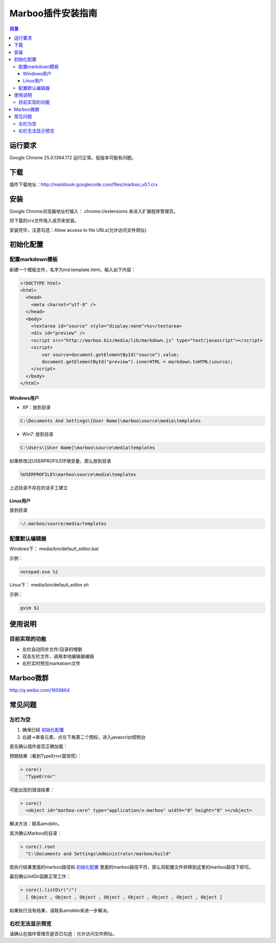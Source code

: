 ===================
Marboo插件安装指南
===================

.. Author: your_name 
.. title:: this is the real title in Jekyll.
.. |date| date:: 2013-03-17 22:38:09
.. publish:: NO
..  This file is created from ~/.marboo/source/media/bin/default.init.rst
.. 本文件由 ~/.marboo/source/media/bin/default.init.rst 复制而来

.. contents:: 目录

运行要求
=========

Google Chrome 25.0.1364.172 运行正常。低版本可能有问题。

下载
=====

插件下载地址：http://markbook.googlecode.com/files/marboo_v0.1.crx

安装
=====

.. image:: /media/images/marboo/crx-install-0.png
.. image:: /media/images/marboo/crx-install-1.png
.. image:: /media/images/marboo/crx-install-2.png
.. image:: /media/images/marboo/crx-install-3.png
.. image:: /media/images/marboo/crx-install-4.png
.. image:: /media/images/marboo/crx-install-5.png
.. image:: /media/images/marboo/crx-install-6.png

Google Chrome浏览器地址栏输入： chrome://extensions 来进入扩展程序管理页。

将下载的crx文件拖入该页来安装。

安装完毕，注意勾选：Allow access to file URLs(允许访问文件网址)

初始化配置
===========

配置markdown模板
------------------

新建一个模板文件，名字为md.template.html，输入如下内容：

.. code-block:: html

    <!DOCTYPE html>
    <html>
      <head>
        <meta charset="utf-8" />
      </head>
      <body>
        <textarea id="source" style="display:none">%s</textarea>
        <div id="preview" />
        <script src="http://marboo.biz/media/lib/markdown.js" type="text/javascript"></script>
        <script>
            var source=document.getElementById("source").value;
            document.getElementById("preview").innerHTML = markdown.toHTML(source);
        </script>
      </body>
    </html>

Windows用户
************

* XP：放到目录

.. code-block:: cmd

      C:\Documents And Settings\[User Name]\marboo\source\media\templates

* Win7: 放到目录

.. code-block:: cmd

  C:\Users\[User Name]\marboo\source\media\templates

如果修改过USERPROFILE环境变量，那么放到目录

.. code-block:: cmd

    %USERPROFILE%\marboo\source\media\templates

上述目录不存在的话手工建立

Linux用户
**********

放到目录

.. code-block:: console

    ~/.marboo/source/media/templates

配置默认编辑器
---------------

Windows下： media/bin/default_editor.bat

示例：

.. code-block:: bat

    notepad.exe %1

Linux下： media/bin/default_editor.sh

示例：

.. code-block:: shell

    gvim $1

使用说明
=========

目前实现的功能
---------------

* 左栏自动同步文件/目录的增删
* 双击左栏文件，调用本地编辑器编辑
* 右栏实时预览markdown文件

Marboo微群
===========

http://q.weibo.com/1656864

常见问题
=========

左栏为空
---------

#. 确保已经 初始化配置_

#. 右键->审查元素，点左下角第二个图标，进入javascript控制台

首先确认插件是否正确加载：

预期结果（看到TypeError莫惊慌）：

.. code-block:: console

    > core()
      "TypeError"

可能出现的错误结果：

.. code-block:: console

    > core()
      <object id="marboo-core" type="application/x-marboo" width="0" height="0" ></object>

解决方法：联系amoblin。

其次确认Marboo的目录：

.. code-block:: console

    > core().root
      "C:\Documents and Settings\Administrator/marboo/build"

若执行结果里面的marboo路径和 初始化配置_ 里面的marboo路径不符，那么将配置文件转移到这里的marboo路径下即可。

最后确认listDir函数正常工作：

.. code-block:: console

    > core().listDir("/")
      [ Object , Object , Object , Object , Object , Object , Object , Object ]

如果执行没有结果，请联系amoblin来进一步解决。

右栏无法显示预览
-----------------

请确认在插件管理页是否已勾选：允许访问文件网址。
